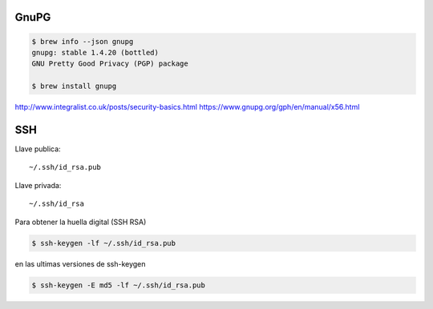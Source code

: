 GnuPG
=====

.. code-block:: shell

    $ brew info --json gnupg
    gnupg: stable 1.4.20 (bottled)
    GNU Pretty Good Privacy (PGP) package

    $ brew install gnupg



http://www.integralist.co.uk/posts/security-basics.html
https://www.gnupg.org/gph/en/manual/x56.html


SSH
===

Llave publica::

     ~/.ssh/id_rsa.pub

Llave privada::

     ~/.ssh/id_rsa


Para obtener la huella digital (SSH RSA)

.. code-block:: shell

    $ ssh-keygen -lf ~/.ssh/id_rsa.pub

en las ultimas versiones de ssh-keygen

.. code-block:: shell

    $ ssh-keygen -E md5 -lf ~/.ssh/id_rsa.pub
